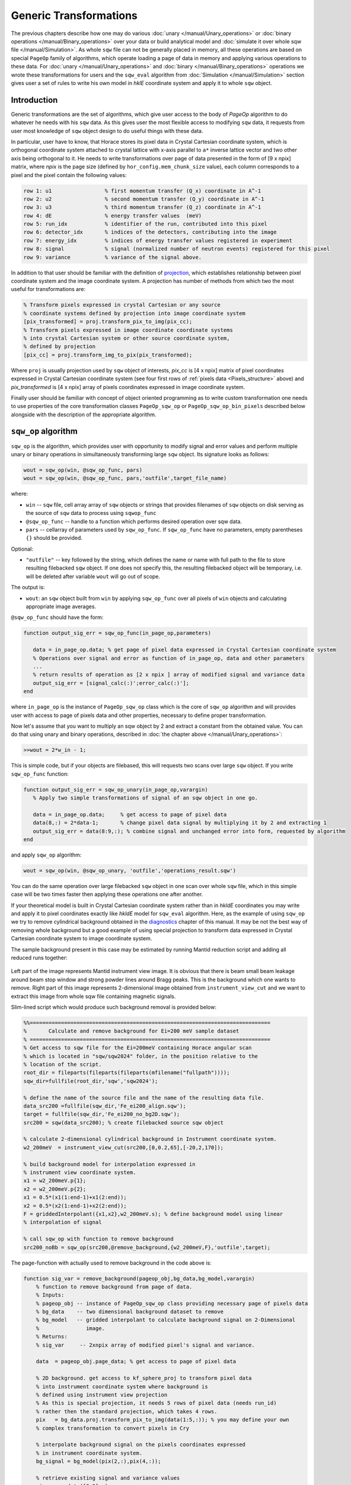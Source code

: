 #######################
Generic Transformations
#######################

The previous chapters describe how one may do various  
:doc:`unary </manual/Unary_operations>` or :doc:`binary operations </manual/Binary_operations>` over your data or build analytical model and :doc:`simulate it over whole sqw file </manual/Simulation>`. 
As whole ``sqw`` file can not be generally placed in memory, all these operations are 
based on special ``PageOp`` family of algorithms, which operate loading a page of data in memory
and applying various operations to these data. For :doc:`unary </manual/Unary_operations>` and :doc:`binary </manual/Binary_operations>` operations we wrote these transformations for users and the ``sqw_eval`` algorithm from :doc:`Simulation </manual/Simulation>` section 
gives user a set of rules to write his own model in `hklE` coordinate system and apply it to whole ``sqw`` object.

Introduction
============

Generic transformations are the set of algorithms, which give user access to the body of `PageOp` algorithm to do whatever he needs with his ``sqw`` data. As this gives user the most flexible access to modifying ``sqw`` data, it requests from user most knowledge of ``sqw`` object design to do useful things with these data. 

In particular, user have to know, that Horace stores its pixel data in Crystal Cartesian coordinate
system, which is orthogonal coordinate system attached to crystal lattice with x-axis parallel to 
``a*`` inverse lattice vector and two other axis being orthogonal to it. He needs to write
transformations over page of data presented in the form of [9 x npix]  matrix, where *npix* is the page size (defined by ``hor_config.mem_chunk_size`` value), each column corresponds to a pixel and  the pixel contain the following values:

.. _Pixels_structure:

.. code-block:: matlab

    row 1: u1                 % first momentum transfer (Q_x) coordinate in A^-1
    row 2: u2                 % second momentum transfer (Q_y) coordinate in A^-1
    row 3: u3                 % third momentum transfer (Q_z) coordinate in A^-1
    row 4: dE                 % energy transfer values  (meV)
    row 5: run_idx            % identifier of the run, contributed into this pixel
    row 6: detector_idx       % indices of the detectors, contributing into the image
    row 7: energy_idx         % indices of energy transfer values registered in experiment
    row 8: signal             % signal (normalized number of neutron events) registered for this pixel
    row 9: variance           % variance of the signal above.
    
In addition to that user should be familiar with the definition of `projection <Cutting_data_of_interest_from_SQW_files_and_objects.html#projection-in-details>`__, which establishes relationship between pixel coordinate system and the image coordinate system. A projection has number of methods from which two the most useful for transformations are:

.. code-block:: matlab

        % Transform pixels expressed in crystal Cartesian or any source
        % coordinate systems defined by projection into image coordinate system
        [pix_transformed] = proj.transform_pix_to_img(pix_cc);
        % Transform pixels expressed in image coordinate coordinate systems
        % into crystal Cartesian system or other source coordinate system,
        % defined by projection
        [pix_cc] = proj.transform_img_to_pix(pix_transformed);

Where ``proj`` is usually projection used by ``sqw`` object of interests, `pix_cc` is [4 x npix] matrix of pixel coordinates expressed in Crystal Cartesian coordinate system (see four first rows of :ref:`pixels data <Pixels_structure>` above) and `pix_transformed` is [4 x npix] array of pixels coordinates expressed in image coordinate system.

Finally user should be familiar with concept of object oriented programming as to write custom transformation one needs to use properties of the core transformation classes ``PageOp_sqw_op`` or
``PageOp_sqw_op_bin_pixels`` described below alongside with the description of the appropriate algorithm.


``sqw_op`` algorithm
====================

``sqw_op`` is the algorithm, which provides user with opportunity to modify signal and error values and
perform multiple unary or binary operations in simultaneously transforming large ``sqw`` object. Its signature looks as follows:

.. code-block:: matlab

    wout = sqw_op(win, @sqw_op_func, pars)
    wout = sqw_op(win, @sqw_op_func, pars,'outfile',target_file_name)
    
where:

- ``win`` -- ``sqw`` file, cell array array of ``sqw`` objects or strings that provides filenames of ``sqw`` objects on disk serving as the source of ``sqw`` data to process using ``sqwop_func``
- ``@sqw_op_func`` --  handle to a function which performs desired operation over sqw data.
- ``pars`` --    cellarray of parameters used by ``sqw_op_func``. If ``sqw_op_func`` have no parameters, empty parentheses ``{}`` should be provided.
            
Optional:
   
- ``"outfile"`` -- key followed by the string, which defines the name or name with full path to the file to store resulting filebacked ``sqw`` object.  If one does not specify this, the resulting filebacked object will be temporary, i.e. will be deleted after variable ``wout`` will go out of scope.

The output is:

- ``wout``: an ``sqw`` object built from ``win`` by applying ``sqw_op_func`` over all pixels of ``win`` objects and calculating appropriate image averages.

``@sqw_op_func`` should have the form:

.. code-block:: matlab

   function output_sig_err = sqw_op_func(in_page_op,parameters)
      
      data = in_page_op.data; % get page of pixel data expressed in Crystal Cartesian coordinate system
      % Operations over signal and error as function of in_page_op, data and other parameters
      ...
      % return results of operation as [2 x npix ] array of modified signal and variance data
      output_sig_err = [signal_calc(:)';error_calc(:)'];
   end

where ``in_page_op`` is the instance of ``PageOp_sqw_op`` class which is the core of ``sqw_op`` algorithm and will provides user with access to page of pixels data and other properties, necessary to define proper transformation.

Now let's assume that you want to multiply an sqw object by 2 and extract a constant from the obtained value. You can do that using unary and binary operations, described in :doc:`the chapter above </manual/Unary_operations>`:

.. code-block:: matlab

   >>wout = 2*w_in - 1;

This is simple code, but if your objects are filebased, this will requests two scans over large 
``sqw`` object. If you write ``sqw_op_func`` function:

.. code-block:: matlab

   function output_sig_err = sqw_op_unary(in_page_op,varargin)
      % Apply two simple transformations of signal of an sqw object in one go.
      
      data = in_page_op.data;     % get access to page of pixel data
      data(8,:) = 2*data-1;       % change pixel data signal by multiplying it by 2 and extracting 1
      output_sig_err = data(8:9,:); % combine signal and unchanged error into form, requested by algorithm
   end

and apply ``sqw_op`` algorithm:

.. code-block:: matlab

    wout = sqw_op(win, @sqw_op_unary, 'outfile','operations_result.sqw')

You can do the same operation over large filebacked ``sqw`` object in one scan over whole ``sqw`` file, which in this simple case will be two times faster then applying these operations one after another.

If your theoretical model is built in Crystal Cartesian coordinate system rather than in `hkldE` coordinates you may write and apply it to pixel coordinates exactly like `hkldE` model for ``sqw_eval`` algorithm. Here, as the example of using ``sqw_op`` we try to remove cylindrical background obtained in the `diagnostics <Data_diagnostics.html#instrument-view-cut>`__ chapter of this manual. It may be not the best way of removing whole background but a good example of using special projection to transform data expressed in Crystal Cartesian coordinate system to image coordinate system.

The sample background present in this case may be estimated by running Mantid reduction script and adding all reduced runs together:

.. figure:: ../images/BackgroundToRemove.png 
   :align: center
   :width: 800px

Left part of the image represents Mantid instrument view image. It is obvious that there is beam small beam leakage around beam stop window and strong powder lines around Bragg peaks. This is the background which one wants to remove. Right part of this image represents 2-dimensional image obtained from ``instrument_view_cut`` and we want to extract this image from whole sqw file containing magnetic signals.

Slim-lined script which would produce such background removal is provided below:

.. code-block:: matlab

    %%=============================================================================
    %       Calculate and remove background for Ei=200 meV sample dataset
    % =============================================================================
    % Get access to sqw file for the Ei=200meV containing Horace angular scan
    % which is located in "sqw/sqw2024" folder, in the position relative to the 
    % location of the script.
    root_dir = fileparts(fileparts(fileparts(mfilename("fullpath"))));
    sqw_dir=fullfile(root_dir,'sqw','sqw2024');

    % define the name of the source file and the name of the resulting data file.
    data_src200 =fullfile(sqw_dir,'Fe_ei200_align.sqw');
    target = fullfile(sqw_dir,'Fe_ei200_no_bg2D.sqw');
    src200 = sqw(data_src200); % create filebacked source sqw object

    % calculate 2-dimensional cylindrical background in Instrument coordinate system.
    w2_200meV  = instrument_view_cut(src200,[0,0.2,65],[-20,2,170]);

    % build background model for interpolation expressed in 
    % instrument view coordinate system.
    x1 = w2_200meV.p{1};
    x2 = w2_200meV.p{2};
    x1 = 0.5*(x1(1:end-1)+x1(2:end));
    x2 = 0.5*(x2(1:end-1)+x2(2:end));
    F = griddedInterpolant({x1,x2},w2_200meV.s); % define background model using linear
    % interpolation of signal
    
    % call sqw_op with function to remove background
    src200_noBb = sqw_op(src200,@remove_background,{w2_200meV,F},'outfile',target);
 
The page-function with actually used to remove background in the code above is:
 
.. code-block:: matlab
 
    function sig_var = remove_background(pageop_obj,bg_data,bg_model,varargin)
        % function to remove background from page of data.
        % Inputs:
        % pageop_obj -- instance of PageOp_sqw_op class providing necessary page of pixels data
        % bg_data    -- two dimensional background dataset to remove
        % bg_model   -- gridded interpolant to calculate background signal on 2-Dimensional 
        %               image.
        % Returns:
        % sig_var     -- 2xnpix array of modified pixel's signal and variance.
        
        data  = pageop_obj.page_data; % get access to page of pixel data

        % 2D background. get access to kf_sphere_proj to transform pixel data
        % into instrument coordinate system where background is
        % defined using instrument view projection
        % As this is special projection, it needs 5 rows of pixel data (needs run_id)
        % rather then the standard projection, which takes 4 rows.
        pix   = bg_data.proj.transform_pix_to_img(data(1:5,:)); % you may define your own
        % complex transformation to convert pixels in Cry
        
        % interpolate background signal on the pixels coordinates expressed 
        % in instrument coordinate system.
        bg_signal = bg_model(pix(2,:),pix(4,:));
    
        % retrieve existing signal and variance values
        sig_var = data([8,9],:);
        % remove interpolated  background signal from total signal
        sig_var(1,:) = data(8,:)-bg_signal;
        % exclude negative results from possible future fitting routine
        over_compensated = sig_var(1,:)<0;
        %sig_var(1,over_compensated) = 0;
        sig_var(2,over_compensated) = 0;

    end

Modified image clearly shows substantial decrease in parasitic signal around elastic line:

.. figure:: ../images/RemovedBackground.png 
   :align: center
   :width: 1200px
 
Better background model is possible to remove more parasitic signal, though this task is fully in the hands of user.

``sqw_op_bin_pixels`` algorithm
===============================

Let's assume you are interested in magnetic signal which is present at relatively low :math:`\|Q\|` due to magnetic form factor and signal covers multiple Brillouin zones at low :math:`\|Q\|`. You want to accumulate magnetic signal in first Brillouin zone to increase statistics and consider everything which is beyond some specific :math:`\|Q\|` - value to be background to remove as signal there is negligibly small due to magnetic form factor, so you also want to move this signal to first Brillouin zone and extract background from magnetic signal. Figure below give example of such situation:


.. figure:: ../images/Fe_BZ_signal.png 
   :align: center
   :width: 400px
   :alt: Sample differential cross-section measured on MAPS
   
   Sample differential cross-section measured on MAPS and showing
   magnetic signal within read-cycle surrounded area and background signal (phonons)
   inside and outside of this area. Yellow box represents double-size Brillouin zone where 
   data moved using shift operation and its top right quadrant -- the area where data should
   be finally moved using folding and reflection.
   

``sqw_op`` algorithms would not allow you to do this, as you can not change pixels coordinates alongside with everything else.
``sqw_op_bin_pixels`` algorithm is written to allow user changing pixels coordinates. Its interface 
is the mixture of ``sqw_op`` interface and ``cut`` interface, which defines construction of new
image of interest from provided pixel and image data:

.. code-block:: matlab

    wout = sqw_op_bin_pixels(win, @sqw_op_func, pars,cut_pars{:})
    wout = sqw_op_bin_pixels(win, @sqw_op_func, pars,cut_pars{:},'outfile',target_file_name);

where:

- ``win`` -- ``sqw`` file, cell array array of ``sqw`` objects or strings that provides filenames of ``sqw`` objects on disk serving as the source of ``sqw`` data to process using ``sqwop_func``
- ``@sqw_op_func`` --  handle to a function which performs desired operation over sqw data.
- ``pars`` --    cellarray of parameters used by ``sqw_op_func``. If ``sqw_op_func`` have no parameters, empty parentheses ``{}`` should be provided.
- ``cut_pars`` -- cellarray of cut parameters as described in `cut <Cutting_data_of_interest_from_SQW_files_and_objects.html#cut>`__ except symmetry operations which are not supported by this algorithm as ``cut`` parameters but may be customized and provided as the parameters of ``sqw_op_func``.

Namely, ``cut_pars`` have the form:

.. code-block:: matlab

    cut_pars ={[ proj], p1_bin, p2_bin, p3_bin, p4_bin[, '-nopix']};

where:

- `proj <Cutting_data_of_interest_from_SQW_files_and_objects.html#projection-proj>`__ defines the axes and origin of the cut including
  the shape of the region to extract and the representation in the resulting
  histogram. If not provided, the projection is taken from the input ``win`` object.
- `pN_bin <Cutting_data_of_interest_from_SQW_files_and_objects.html#binning-arguments>`__ describe the histogram bins to capture the  data. In details they described in the `chapter about binning arguments  <Cutting_data_of_interest_from_SQW_files_and_objects.html#binning-arguments>`__
- optional ``'-nopix'`` argument means that resulting object would be ``dnd`` object, i.e. object
  which does not contain pixels.

Slim-lined script to calculate background in the situation, described on the figure above looks like that:

.. code-block:: matlab

    %%=============================================================================
    %       Calculate background for Ei=400 meV
    % =============================================================================
    % Get access to sqw file for the Ei=400meV Horace angular scan
    root_dir = fileparts(fileparts(fileparts(mfilename("fullpath"))));
    sqw_dir=fullfile(root_dir,'sqw','sqw2024');

    data_src400 =fullfile(sqw_dir,'Fe_ei401_align.sqw');
    target = fullfile(sqw_dir,'Fe_ei401_noBg_4D_reducedBZ_FF_ignored.sqw');

    % initialize source filebacked object to operate over
    src400 = sqw(data_src400);

    alatt = src400.data.alatt;  % get access to lattice parameters 
    angdeg= src400.data.angdeg; % and lattice angles
    rlu = 2*pi./alatt;          % calculate reciprocal lattice (case of cubic lattice)
    r_cut2 = (3.5*rlu(1))^2;    % define cut-off radius for background 
    old_range = src400.data.axes.get_cut_range(); % obtain binning for existing object
    del = 0.05;                 % define new binning for q-coordinates
    zoneBins = [-del,0.05,1+del];
    e_bins = old_range{4};      % retain existing binning for energy coordinates
    
    % define cut ranges
    cut_range = {zoneBins *rlu(1),zoneBins*rlu(2),zoneBins*rlu(3),[-15,2,340]};

    bg_file = 'w4Bz_400meV_bg.mat'; % where we want to save our background

    % run sqw_op_bin_pixels to calculate background in the first Brillouin zone.
    sqw400meV_Bz_bg = sqw_op_bin_pixels(src400, @build_bz_background, {r_cut2,rlu},cut_range{:},'-nopix');  % 
    sqw400meV_Bz_bg.filename = 'sqw400meV_Bz_bg'; % redefine name of the resulting dnd object
    save(bg_file,'sqw400meV_Bz_bg');   % save result for further usage.

Where the function to calculate background is:

.. code-block:: matlab

    function data = sqw_op_build_bz_bckgrnd(pageop_obj,r2_ignore,rlu)
    %sqw_op_build_bz_bckgrnd calculates background signal from scattering function
    % taken at of q-values beyond of the specified cut-off radius 
    % and moves background signal into first Brilluoin zone.
    %
    % Inputs:
    % pageop_obj -- Initialized instance of PageOp_sqw_op_bin_pixels object providing all necessary data
    % r2_ignore  -- square of cut-off radius to select background (A^-2)
    % rlu        -- reciprocal lattice vectors for the used lattice 
    
    % Get access to [9 x Npix] page of pixels data
    data = pageop_obj.page_data;
    % calculate pixels distances from centre of Crystal Cartesian coordinate system
    Q2 = data(1,:).*data(1,:)+data(2,:).*data(2,:)+data(3,:).*data(3,:);
    keep = Q2>=r2_ignore; % background % identify pixels outside of cut-off radius
    %keep = Q2<r2_ignore;   % foreground
    data = data(:,keep);  % select pixels outside of cut-off radius
    if isempty(data)
        return;    % leave if this page does not contain background data
    end
    % Cubic lattice scale in BCC lattice
    scale = 2*rlu;
    q_coord = data(1:3,:);
    img_shift   = round(q_coord./scale(:)).*scale(:); % BRAGG positions 
    % in the new lattice are located at the even rlu values
    % move all q-coordinates into expanded Brillouin zone +-1*rlu size
    q_coord  = q_coord - img_shift;
    
    % move 7 cubes with negative coordinates of expanded Brillouin zone into the first cube.
    invert = q_coord<0;
    q_coord(invert) = -q_coord(invert);
    
    % construct result containing modified coordinates    
    data(1:3,:) = q_coord;

    end

Note that the function returns full [9x N] page of pixel data, where N is smaller then input number of 
pixels. Rows 12-13 of the function above distinguish between background and foreground.
As one can see, difference is just in taking signal for background outside of the cut-off radius
and foreground -- inside of cut-off radius. This causes visible magnetic foreground signal contributing into background, but as this signal is smaller then 10% of foreground signal, here we ignore it, bearing in mind that this correction may be calculated more accurately and applied to final results.

All these considerations and their significance or non-significance are case-specific user have
full control and responsibility for writing his own background/foreground function and interpreting results, obtained using this function.

Figure below shows sample background calculated using ``sqw_op_bin_pixels`` algorithm and background-calculating function ``sqw_op_build_bz_bckgrnd.mat`` provided above. The background extraction is also performed using ``sqw_op_bin_pixels`` algorithm as it combines moving foreground signal into first Brillouin zone,
background extraction, Magnetic form-factor corrections and parasitic signal removal. As this is relatively complex user function based on elements, provided above, we do not provide script to obtain this result in the document but placed the script which does these operations (``sqw_op_move_to_bz0_and_remove_bckgrnd.mat``) into ``Horace/example/`` folder.

.. figure:: ../images/BackgroundVSForegroundFe_400meV.png 
   :align: center
   :width: 1200px
   :alt: Background vs Foreground in first Brillouin zone.
   
   Background and Foreground signals for data demonstrated at the beginning of this chapter.
   Note the difference in intensity scale between background and foreground signals. 

Round holes in the corners, centre and middle-edges of the foreground scattering function are related to
the procedure of suppression of the parasitic reflections in [0,0,1] direction from cubic sub-lattice
of the sample. The piece of code responsible for this suppression and the holes is marked and highlighted within
the sample code.
   
.. note::

  ``sqw_ob_bin_pixels`` is the algorithm acting on full ``sqw`` object. As such, it is not particularly fast until it parallel implementation is available. The examples, provided here are done for whole ``sqw`` object, located on file, so are 2-dimensional cuts of full 4-dimensional filebacked object.
  It is recommended to debug user functions on 2-dimensional cuts/object located in memory before running long calculations on full 4-dimensional object.


``sqw_op_bin_pixels`` algorithm with ``"-combine"`` option
==========================================================

Normally ``sqw_op_bin_pixels`` algorithm applied to cellarray of ``sqw`` objects or ``sqw`` files
will apply specified ``sqw_op_function`` to each input ``sqw`` object. If you invoke this algorithm with ``"-combine"`` option, it will combine all input objects into single object with coordinate system defined by the first input object.

We extracted description of ``"-combine"`` option into separate chapter due to close connection between 
the ``sqw_op_bin_pixels`` with the sample function described :ref:`below <move-all-to-proj-label>` within ``cut`` in `Cut with symmetry operations <Symmetrising_etc.html#cutting>`__, described in chapter :doc:`Symmetry Operations </manual/Symmetrising_etc>`.
The code of the sample function below substantially overlaps with the code used in the core ``cut`` with ``SymOp`` symmetrisation algorithm.

The similarities and differences between these two algorithms are summarized in the table:

+---------+--------------------------+------------------------------+-------------------------------------------+
| Number  |      Action              | ``cut`` with ``SymOp``       | ``sqw_op_bin_pixels`` with ``"-combine"`` |
+---------+--------------------------+------------------------------+-------------------------------------------+
|    1    |     Cuts source:         | single ``sqw`` obj with cuts | random selections of ``sqw`` cuts,        |
|         |                          | generated by symmetry        | may be from different ``sqw`` objects     |
|         |                          | operations                   |                                           |
+---------+--------------------------+------------------------------+-------------------------------------------+
|    2    | Multiple transformations |    Not allowed               | simple modifications to standard script   |
|         | applied to single data   |                              |                                           |
+---------+--------------------------+------------------------------+-------------------------------------------+
|    3    | Include same pixels from |    No. Efficient exclusion   | request complex coding. Probably          |
|         | multiple symmetry op.    |    algorithm                 | not very efficient but possible.          |
+---------+--------------------------+------------------------------+-------------------------------------------+
|    4    | Possibility to perform   |                              |                                           |
|         | other operations         |          No                  |             Possible                      |
|         | alongside with symmetry. |                              |                                           |
+---------+--------------------------+------------------------------+-------------------------------------------+
|   5     | User efforts             |        Average               |             High                          |
+---------+--------------------------+------------------------------+-------------------------------------------+

In more details the table above can be expanded as follows:

    1. ``cut`` with ``SymOp`` generates number of cuts related by symmetry operation and combine data from these
       cuts together. You have to provide ``sqw_op_bin_pixels`` with set of cuts (related by symmetry operations or
       not related -- its your choice) and then these cuts are combined together exactly in the same way as in ``cut``
       with ``SymOp``. As the consequence, ``cut`` with ``SymOp`` will work with single ``sqw`` file, and cuts
       provided to ``sqw_ob_bin_pixels`` can be taken from multiple ``sqw`` files.
    2. Let's assume you transform data defined in range [-1:-3] into range [0:1] using folding operations
       around axes passing through point 0 and 1. If you use ``cut`` with ``SymOp``, the data reflected from range [1:3] will be reflected into range [-2:1] and the data block [-2:0] will be dropped by cut ranges and the fact it has been reflected once. This is the consequence of using the current implementation of the algorithm, which eliminates double counting of the same data transformed multiple times using multiple
       symmetry operations. If you need to keep these data, you need to use ``sqw_op_bin_pixels``
       with properly modified custom ``sqw_op_function``. 
    3. ``cut`` with ``SymOp`` carefully cares about error counting not to double-count the same pixels, 
       transformed multiple times by different symmetry operations. As data in ``SymOp`` may come from
       multiple sources, its very difficult to implement such algorithm for ``sqw_op_bin_pixels``. 
       This may be done with some efforts from user (e.g. by calculating unique pixel id and comparing pixels usage)
       but this algorithm does not look very efficient.
    4. As user expects to write his own ``sqw_op_function`` he may use multiple transformations of his 
       choice to modify combined data. ``cut`` with ``SymOp`` intended for performing well defined operation.
    5. Summarizing all above, one can say that ``cut`` with ``SymOp`` for combining symmetry-related
       cuts, while ``sqw_op_bin_pixels`` gives user wider opportunities, allows combining much wider range
       of data but requests from user more experience with MATLAB programming and better knowledge of Horace
       internal structure.
       
Simplest form of the function, which allows combining multiple cuts into single cut is:

.. _move-all-to-proj-label:

.. code-block:: matlab

    function result = move_all_to_proj(pageop_obj,proj_array,varargin)
    % Convert all equivalent directions found in the cellarray of input datasets into
    % the coordinate system specified by pageop_obj.
    %
    % Inputs:
    % pageop_obj  -- instance of PageOp_sqw_binning object containing
    %                information about source sqw object(s), including page of
    %                pixel data currently loaded in memory, projection, which 
    %                defines target coordinate system and the target image 
    %                to convert all input data in.
    % proj_array  -- array of projections which describe directions of cuts
    %                to combine.
    %
    % Returns
    % result      -- page of modified pixels data to bin using
    %                PageOp_sqw_binning algorithm transformed into coordinate
    %                system related with first projection
    %
    %

    % Get access to [9 x Npix] page of pixels data
    data = pageop_obj.page_data;
    % get access to the projection, which describes target image
    targ_proj = pageop_obj.proj;
    %
    % done explicitly for 2-D cuts for performance to avoid internal loop over pixels ranges
    %---------------------------------------------------------------------------------------
    % Get access to the target image and obtain indices of the integration axis
    iax  = pageop_obj.img.iax;  % expect two integration axis here
    % get cut ranges of the image to combine everything into these ranges
    cut_range = pageop_obj.img.img_range(:,iax  );
    %
    q_coord = data(1:3,:);
    result = cell(1,numel(proj_array));
    % go through all combining images coordinates system, converting appropriate pixels
    % into coordinate system, related to target projection
    for i=1:numel(proj_array)
        % input projections used for cut do not have lattice set up for them.
        % They need lattice so let's set it up here.
        proj_array(i).alatt = targ_proj.alatt;
        proj_array(i).angdeg = targ_proj.angdeg;
        % transform momentum transfer values from current page of data into
        % image associated with proj_array(i) projection
        coord_tr = proj_array(i).transform_pix_to_img(q_coord);
        % find the data falling outside of the target image range
        % forcing target image and the image produced by current projection to
        % coincide.
        include = coord_tr(iax(1),:)>=cut_range(1,1)&coord_tr(iax(1),:)<=cut_range(2,1)&...
            coord_tr(iax(2),:)>=cut_range(1,2)&coord_tr(iax(2),:)<=cut_range(2,2);
        % extract coordinates which lie within current cut ranges.
        coord_tr  = coord_tr(:,include);
        res_l = data(:,include);
        % transform pixels coordinates from image defined by proj_array(i) cut
        % projection into the Crystal Cartesian coordinates system related with
        % target projection.
        res_l(1:3,:) = targ_proj.transform_img_to_pix(coord_tr);
        % collect transformed pixels as partial result
        result{i} = res_l;

        data = data(:,~include); % extract remaining data for processing using
        % other projections.
        if isempty(data) % leave if all data was processed and transformed
            break
        end
        q_coord = data(1:3,:);
    end
    % combine all partial cut results
    result = cat(2,result{:});
    end
            
The original of this function is located in ``Horace/example/`` folder. The details of the implementation are provided
in the comments to the function. The main idea of the operation is that you select one main cut and combine all additional images forcefully "overlapping" images one over another transforming pixels coordinates accordingly.

Image below shows the way to overlapping two cuts together and the result of such overlapping.

.. figure:: ../images/SQW_op_Combine2Cuts.png 
   :align: center
   :width: 800px

   Overlap two cuts demonstrated on the left image, display them (central image) and combine together using
   ``sqw_op_bin_pixels`` algorithm with combine function above.

